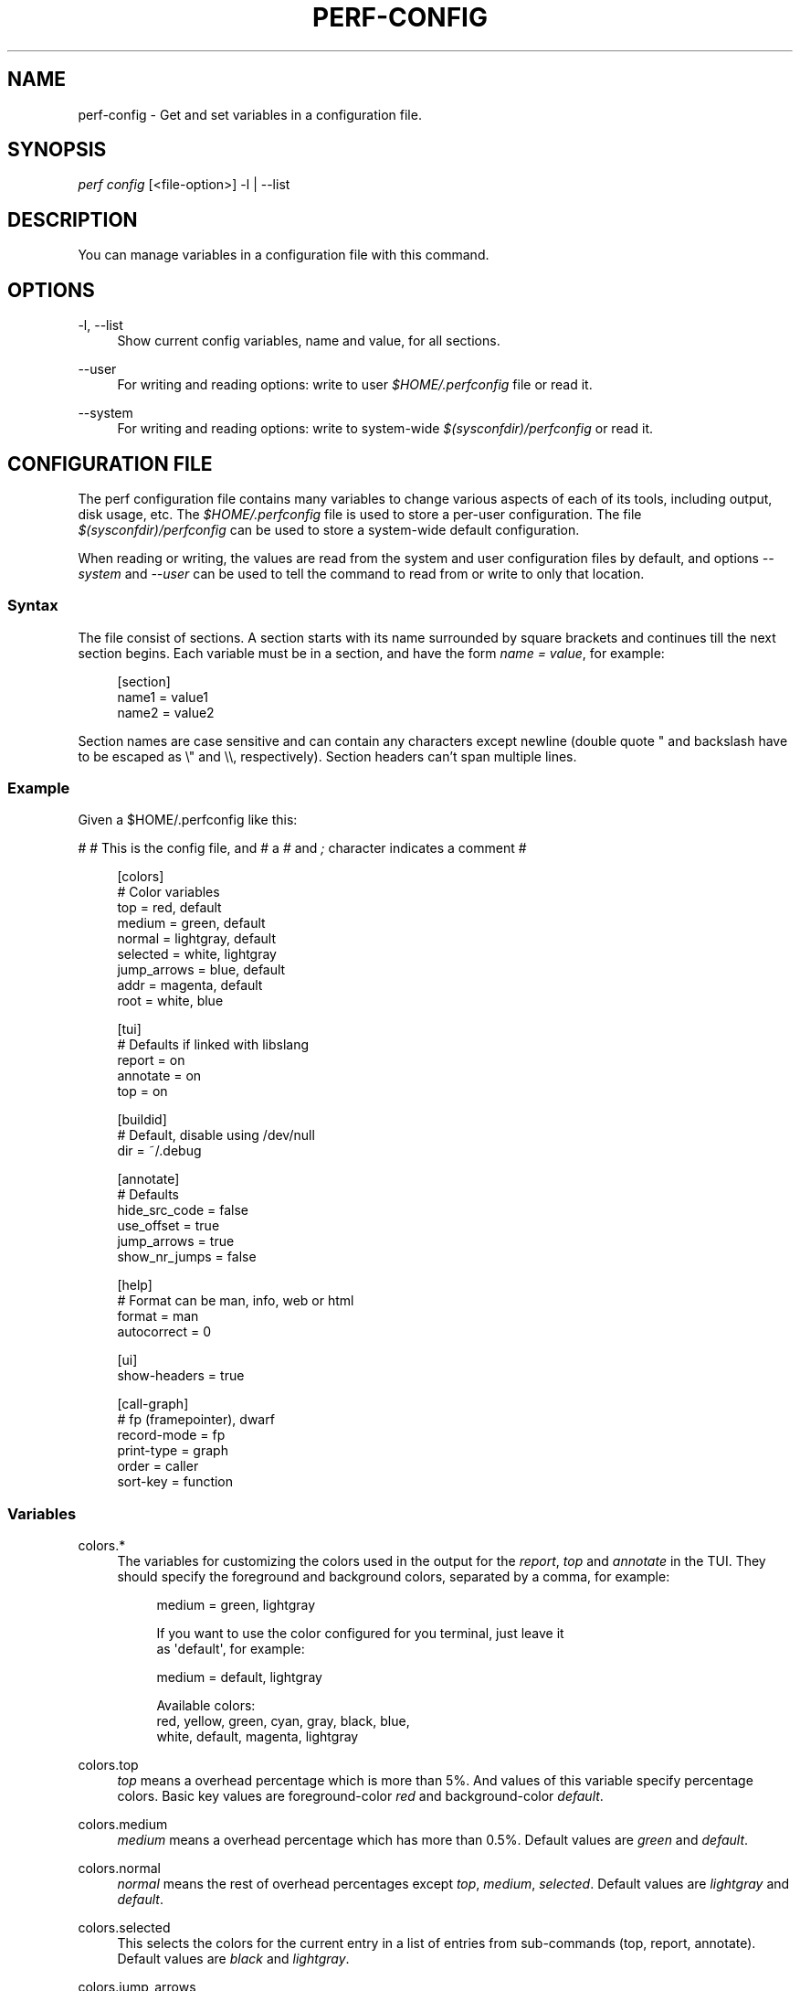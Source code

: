 '\" t
.\"     Title: perf-config
.\"    Author: [FIXME: author] [see http://docbook.sf.net/el/author]
.\" Generator: DocBook XSL Stylesheets v1.78.1 <http://docbook.sf.net/>
.\"      Date: 06/13/2017
.\"    Manual: perf Manual
.\"    Source: perf
.\"  Language: English
.\"
.TH "PERF\-CONFIG" "1" "06/13/2017" "perf" "perf Manual"
.\" -----------------------------------------------------------------
.\" * Define some portability stuff
.\" -----------------------------------------------------------------
.\" ~~~~~~~~~~~~~~~~~~~~~~~~~~~~~~~~~~~~~~~~~~~~~~~~~~~~~~~~~~~~~~~~~
.\" http://bugs.debian.org/507673
.\" http://lists.gnu.org/archive/html/groff/2009-02/msg00013.html
.\" ~~~~~~~~~~~~~~~~~~~~~~~~~~~~~~~~~~~~~~~~~~~~~~~~~~~~~~~~~~~~~~~~~
.ie \n(.g .ds Aq \(aq
.el       .ds Aq '
.\" -----------------------------------------------------------------
.\" * set default formatting
.\" -----------------------------------------------------------------
.\" disable hyphenation
.nh
.\" disable justification (adjust text to left margin only)
.ad l
.\" -----------------------------------------------------------------
.\" * MAIN CONTENT STARTS HERE *
.\" -----------------------------------------------------------------
.SH "NAME"
perf-config \- Get and set variables in a configuration file\&.
.SH "SYNOPSIS"
.sp
.nf
\fIperf config\fR [<file\-option>] \-l | \-\-list
.fi
.SH "DESCRIPTION"
.sp
You can manage variables in a configuration file with this command\&.
.SH "OPTIONS"
.PP
\-l, \-\-list
.RS 4
Show current config variables, name and value, for all sections\&.
.RE
.PP
\-\-user
.RS 4
For writing and reading options: write to user
\fI$HOME/\&.perfconfig\fR
file or read it\&.
.RE
.PP
\-\-system
.RS 4
For writing and reading options: write to system\-wide
\fI$(sysconfdir)/perfconfig\fR
or read it\&.
.RE
.SH "CONFIGURATION FILE"
.sp
The perf configuration file contains many variables to change various aspects of each of its tools, including output, disk usage, etc\&. The \fI$HOME/\&.perfconfig\fR file is used to store a per\-user configuration\&. The file \fI$(sysconfdir)/perfconfig\fR can be used to store a system\-wide default configuration\&.
.sp
When reading or writing, the values are read from the system and user configuration files by default, and options \fI\-\-system\fR and \fI\-\-user\fR can be used to tell the command to read from or write to only that location\&.
.SS "Syntax"
.sp
The file consist of sections\&. A section starts with its name surrounded by square brackets and continues till the next section begins\&. Each variable must be in a section, and have the form \fIname = value\fR, for example:
.sp
.if n \{\
.RS 4
.\}
.nf
[section]
        name1 = value1
        name2 = value2
.fi
.if n \{\
.RE
.\}
.sp
Section names are case sensitive and can contain any characters except newline (double quote " and backslash have to be escaped as \e" and \e\e, respectively)\&. Section headers can\(cqt span multiple lines\&.
.SS "Example"
.sp
Given a $HOME/\&.perfconfig like this:
.sp
# # This is the config file, and # a \fI#\fR and \fI;\fR character indicates a comment #
.sp
.if n \{\
.RS 4
.\}
.nf
[colors]
        # Color variables
        top = red, default
        medium = green, default
        normal = lightgray, default
        selected = white, lightgray
        jump_arrows = blue, default
        addr = magenta, default
        root = white, blue
.fi
.if n \{\
.RE
.\}
.sp
.if n \{\
.RS 4
.\}
.nf
[tui]
        # Defaults if linked with libslang
        report = on
        annotate = on
        top = on
.fi
.if n \{\
.RE
.\}
.sp
.if n \{\
.RS 4
.\}
.nf
[buildid]
        # Default, disable using /dev/null
        dir = ~/\&.debug
.fi
.if n \{\
.RE
.\}
.sp
.if n \{\
.RS 4
.\}
.nf
[annotate]
        # Defaults
        hide_src_code = false
        use_offset = true
        jump_arrows = true
        show_nr_jumps = false
.fi
.if n \{\
.RE
.\}
.sp
.if n \{\
.RS 4
.\}
.nf
[help]
        # Format can be man, info, web or html
        format = man
        autocorrect = 0
.fi
.if n \{\
.RE
.\}
.sp
.if n \{\
.RS 4
.\}
.nf
[ui]
        show\-headers = true
.fi
.if n \{\
.RE
.\}
.sp
.if n \{\
.RS 4
.\}
.nf
[call\-graph]
        # fp (framepointer), dwarf
        record\-mode = fp
        print\-type = graph
        order = caller
        sort\-key = function
.fi
.if n \{\
.RE
.\}
.SS "Variables"
.PP
colors\&.*
.RS 4
The variables for customizing the colors used in the output for the
\fIreport\fR,
\fItop\fR
and
\fIannotate\fR
in the TUI\&. They should specify the foreground and background colors, separated by a comma, for example:
.sp
.if n \{\
.RS 4
.\}
.nf
medium = green, lightgray
.fi
.if n \{\
.RE
.\}
.sp
.if n \{\
.RS 4
.\}
.nf
If you want to use the color configured for you terminal, just leave it
as \*(Aqdefault\*(Aq, for example:
.fi
.if n \{\
.RE
.\}
.sp
.if n \{\
.RS 4
.\}
.nf
medium = default, lightgray
.fi
.if n \{\
.RE
.\}
.sp
.if n \{\
.RS 4
.\}
.nf
Available colors:
red, yellow, green, cyan, gray, black, blue,
white, default, magenta, lightgray
.fi
.if n \{\
.RE
.\}
.RE
.PP
colors\&.top
.RS 4
\fItop\fR
means a overhead percentage which is more than 5%\&. And values of this variable specify percentage colors\&. Basic key values are foreground\-color
\fIred\fR
and background\-color
\fIdefault\fR\&.
.RE
.PP
colors\&.medium
.RS 4
\fImedium\fR
means a overhead percentage which has more than 0\&.5%\&. Default values are
\fIgreen\fR
and
\fIdefault\fR\&.
.RE
.PP
colors\&.normal
.RS 4
\fInormal\fR
means the rest of overhead percentages except
\fItop\fR,
\fImedium\fR,
\fIselected\fR\&. Default values are
\fIlightgray\fR
and
\fIdefault\fR\&.
.RE
.PP
colors\&.selected
.RS 4
This selects the colors for the current entry in a list of entries from sub\-commands (top, report, annotate)\&. Default values are
\fIblack\fR
and
\fIlightgray\fR\&.
.RE
.PP
colors\&.jump_arrows
.RS 4
Colors for jump arrows on assembly code listings such as
\fIjns\fR,
\fIjmp\fR,
\fIjane\fR, etc\&. Default values are
\fIblue\fR,
\fIdefault\fR\&.
.RE
.PP
colors\&.addr
.RS 4
This selects colors for addresses from
\fIannotate\fR\&. Default values are
\fImagenta\fR,
\fIdefault\fR\&.
.RE
.PP
colors\&.root
.RS 4
Colors for headers in the output of a sub\-commands (top, report)\&. Default values are
\fIwhite\fR,
\fIblue\fR\&.
.RE
.PP
tui\&.\fB, gtk\&.\fR
.RS 4
Subcommands that can be configured here are
\fItop\fR,
\fIreport\fR
and
\fIannotate\fR\&. These values are booleans, for example:
.sp
.if n \{\
.RS 4
.\}
.nf
[tui]
        top = true
.fi
.if n \{\
.RE
.\}
.sp
.if n \{\
.RS 4
.\}
.nf
will make the TUI be the default for the \*(Aqtop\*(Aq subcommand\&. Those will be
available if the required libs were detected at tool build time\&.
.fi
.if n \{\
.RE
.\}
.RE
.PP
buildid\&.*, buildid\&.dir
.RS 4
Each executable and shared library in modern distributions comes with a content based identifier that, if available, will be inserted in a
\fIperf\&.data\fR
file header to, at analysis time find what is needed to do symbol resolution, code annotation, etc\&.
.sp
.if n \{\
.RS 4
.\}
.nf
The recording tools also stores a hard link or copy in a per\-user
directory, $HOME/\&.debug/, of binaries, shared libraries, /proc/kallsyms
and /proc/kcore files to be used at analysis time\&.
.fi
.if n \{\
.RE
.\}
.sp
.if n \{\
.RS 4
.\}
.nf
The buildid\&.dir variable can be used to either change this directory
cache location, or to disable it altogether\&. If you want to disable it,
set buildid\&.dir to /dev/null\&. The default is $HOME/\&.debug
.fi
.if n \{\
.RE
.\}
.RE
.PP
annotate\&.*
.RS 4
These options work only for TUI\&. These are in control of addresses, jump function, source code in lines of assembly code from a specific program\&.
.RE
.PP
annotate\&.hide_src_code
.RS 4
If a program which is analyzed has source code, this option lets
\fIannotate\fR
print a list of assembly code with the source code\&. For example, let\(cqs see a part of a program\&. There\(cqre four lines\&. If this option is
\fItrue\fR, they can be printed without source code from a program as below\&.
.sp
.if n \{\
.RS 4
.\}
.nf
│        push   %rbp
│        mov    %rsp,%rbp
│        sub    $0x10,%rsp
│        mov    (%rdi),%rdx
.fi
.if n \{\
.RE
.\}
.sp
.if n \{\
.RS 4
.\}
.nf
But if this option is \*(Aqfalse\*(Aq, source code of the part
can be also printed as below\&. Default is \*(Aqfalse\*(Aq\&.
.fi
.if n \{\
.RE
.\}
.sp
.if n \{\
.RS 4
.\}
.nf
│      struct rb_node *rb_next(const struct rb_node *node)
│      {
│        push   %rbp
│        mov    %rsp,%rbp
│        sub    $0x10,%rsp
│              struct rb_node *parent;
│
│              if (RB_EMPTY_NODE(node))
│        mov    (%rdi),%rdx
│              return n;
.fi
.if n \{\
.RE
.\}
.RE
.PP
annotate\&.use_offset
.RS 4
Basing on a first address of a loaded function, offset can be used\&. Instead of using original addresses of assembly code, addresses subtracted from a base address can be printed\&. Let\(cqs illustrate an example\&. If a base address is 0XFFFFFFFF81624d50 as below,
.sp
.if n \{\
.RS 4
.\}
.nf
ffffffff81624d50 <load0>
.fi
.if n \{\
.RE
.\}
.sp
.if n \{\
.RS 4
.\}
.nf
an address on assembly code has a specific absolute address as below
.fi
.if n \{\
.RE
.\}
.sp
.if n \{\
.RS 4
.\}
.nf
ffffffff816250b8:│  mov    0x8(%r14),%rdi
.fi
.if n \{\
.RE
.\}
.sp
.if n \{\
.RS 4
.\}
.nf
but if use_offset is \*(Aqtrue\*(Aq, an address subtracted from a base address is printed\&.
Default is true\&. This option is only applied to TUI\&.
.fi
.if n \{\
.RE
.\}
.sp
.if n \{\
.RS 4
.\}
.nf
368:│  mov    0x8(%r14),%rdi
.fi
.if n \{\
.RE
.\}
.RE
.PP
annotate\&.jump_arrows
.RS 4
There can be jump instruction among assembly code\&. Depending on a boolean value of jump_arrows, arrows can be printed or not which represent where do the instruction jump into as below\&.
.sp
.if n \{\
.RS 4
.\}
.nf
│     ┌──jmp    1333
│     │  xchg   %ax,%ax
│1330:│  mov    %r15,%r10
│1333:└─\(->cmp    %r15,%r14
.fi
.if n \{\
.RE
.\}
.sp
.if n \{\
.RS 4
.\}
.nf
If jump_arrow is \*(Aqfalse\*(Aq, the arrows isn\*(Aqt printed as below\&.
Default is \*(Aqfalse\*(Aq\&.
.fi
.if n \{\
.RE
.\}
.sp
.if n \{\
.RS 4
.\}
.nf
│      \(da jmp    1333
│        xchg   %ax,%ax
│1330:   mov    %r15,%r10
│1333:   cmp    %r15,%r14
.fi
.if n \{\
.RE
.\}
.RE
.PP
annotate\&.show_linenr
.RS 4
When showing source code if this option is
\fItrue\fR, line numbers are printed as below\&.
.sp
.if n \{\
.RS 4
.\}
.nf
│1628         if (type & PERF_SAMPLE_IDENTIFIER) {
│     \(da jne    508
│1628                 data\->id = *array;
│1629                 array++;
│1630         }
.fi
.if n \{\
.RE
.\}
.sp
.if n \{\
.RS 4
.\}
.nf
However if this option is \*(Aqfalse\*(Aq, they aren\*(Aqt printed as below\&.
Default is \*(Aqfalse\*(Aq\&.
.fi
.if n \{\
.RE
.\}
.sp
.if n \{\
.RS 4
.\}
.nf
│             if (type & PERF_SAMPLE_IDENTIFIER) {
│     \(da jne    508
│                     data\->id = *array;
│                     array++;
│             }
.fi
.if n \{\
.RE
.\}
.RE
.PP
annotate\&.show_nr_jumps
.RS 4
Let\(cqs see a part of assembly code\&.
.sp
.if n \{\
.RS 4
.\}
.nf
│1382:   movb   $0x1,\-0x270(%rbp)
.fi
.if n \{\
.RE
.\}
.sp
.if n \{\
.RS 4
.\}
.nf
If use this, the number of branches jumping to that address can be printed as below\&.
Default is \*(Aqfalse\*(Aq\&.
.fi
.if n \{\
.RE
.\}
.sp
.if n \{\
.RS 4
.\}
.nf
│1 1382:   movb   $0x1,\-0x270(%rbp)
.fi
.if n \{\
.RE
.\}
.RE
.PP
annotate\&.show_total_period
.RS 4
To compare two records on an instruction base, with this option provided, display total number of samples that belong to a line in assembly code\&. If this option is
\fItrue\fR, total periods are printed instead of percent values as below\&.
.sp
.if n \{\
.RS 4
.\}
.nf
302 │      mov    %eax,%eax
.fi
.if n \{\
.RE
.\}
.sp
.if n \{\
.RS 4
.\}
.nf
But if this option is \*(Aqfalse\*(Aq, percent values for overhead are printed i\&.e\&.
Default is \*(Aqfalse\*(Aq\&.
.fi
.if n \{\
.RE
.\}
.sp
.if n \{\
.RS 4
.\}
.nf
99\&.93 │      mov    %eax,%eax
.fi
.if n \{\
.RE
.\}
.RE
.PP
hist\&.*, hist\&.percentage
.RS 4
This option control the way to calculate overhead of filtered entries \- that means the value of this option is effective only if there\(cqs a filter (by comm, dso or symbol name)\&. Suppose a following example:
.sp
.if n \{\
.RS 4
.\}
.nf
Overhead  Symbols
\&.\&.\&.\&.\&.\&.\&.\&.  \&.\&.\&.\&.\&.\&.\&.
 33\&.33%     foo
 33\&.33%     bar
 33\&.33%     baz
.fi
.if n \{\
.RE
.\}
.sp
.if n \{\
.RS 4
.\}
.nf
This is an original overhead and we\*(Aqll filter out the first \*(Aqfoo\*(Aq
entry\&. The value of \*(Aqrelative\*(Aq would increase the overhead of \*(Aqbar\*(Aq
and \*(Aqbaz\*(Aq to 50\&.00% for each, while \*(Aqabsolute\*(Aq would show their
current overhead (33\&.33%)\&.
.fi
.if n \{\
.RE
.\}
.RE
.PP
ui\&.*, ui\&.show\-headers
.RS 4
This option controls display of column headers (like
\fIOverhead\fR
and
\fISymbol\fR) in
\fIreport\fR
and
\fItop\fR\&. If this option is false, they are hidden\&. This option is only applied to TUI\&.
.RE
.PP
call\-graph\&.*
.RS 4
When sub\-commands
\fItop\fR
and
\fIreport\fR
work with \-g/\(em\-children there\(cqre options in control of call\-graph\&.
.RE
.PP
call\-graph\&.record\-mode
.RS 4
The record\-mode can be
\fIfp\fR
(frame pointer),
\fIdwarf\fR
and
\fIlbr\fR\&. The value of
\fIdwarf\fR
is effective only if perf detect needed library (libunwind or a recent version of libdw)\&.
\fIlbr\fR
only work for cpus that support it\&.
.RE
.PP
call\-graph\&.dump\-size
.RS 4
The size of stack to dump in order to do post\-unwinding\&. Default is 8192 (byte)\&. When using dwarf into record\-mode, the default size will be used if omitted\&.
.RE
.PP
call\-graph\&.print\-type
.RS 4
The print\-types can be graph (graph absolute), fractal (graph relative), flat and folded\&. This option controls a way to show overhead for each callchain entry\&. Suppose a following example\&.
.sp
.if n \{\
.RS 4
.\}
.nf
Overhead  Symbols
\&.\&.\&.\&.\&.\&.\&.\&.  \&.\&.\&.\&.\&.\&.\&.
  40\&.00%  foo
          |
          \-\-\-foo
             |
             |\-\-50\&.00%\-\-bar
             |          main
             |
              \-\-50\&.00%\-\-baz
                        main
.fi
.if n \{\
.RE
.\}
.sp
.if n \{\
.RS 4
.\}
.nf
This output is a \*(Aqfractal\*(Aq format\&. The \*(Aqfoo\*(Aq came from \*(Aqbar\*(Aq and \*(Aqbaz\*(Aq exactly
half and half so \*(Aqfractal\*(Aq shows 50\&.00% for each
(meaning that it assumes 100% total overhead of \*(Aqfoo\*(Aq)\&.
.fi
.if n \{\
.RE
.\}
.sp
.if n \{\
.RS 4
.\}
.nf
The \*(Aqgraph\*(Aq uses absolute overhead value of \*(Aqfoo\*(Aq as total so each of
\*(Aqbar\*(Aq and \*(Aqbaz\*(Aq callchain will have 20\&.00% of overhead\&.
If \*(Aqflat\*(Aq is used, single column and linear exposure of call chains\&.
\*(Aqfolded\*(Aq mean call chains are displayed in a line, separated by semicolons\&.
.fi
.if n \{\
.RE
.\}
.RE
.PP
call\-graph\&.order
.RS 4
This option controls print order of callchains\&. The default is
\fIcallee\fR
which means callee is printed at top and then followed by its caller and so on\&. The
\fIcaller\fR
prints it in reverse order\&.
.sp
.if n \{\
.RS 4
.\}
.nf
If this option is not set and report\&.children or top\&.children is
set to true (or the equivalent command line option is given),
the default value of this option is changed to \*(Aqcaller\*(Aq for the
execution of \*(Aqperf report\*(Aq or \*(Aqperf top\*(Aq\&. Other commands will
still default to \*(Aqcallee\*(Aq\&.
.fi
.if n \{\
.RE
.\}
.RE
.PP
call\-graph\&.sort\-key
.RS 4
The callchains are merged if they contain same information\&. The sort\-key option determines a way to compare the callchains\&. A value of
\fIsort\-key\fR
can be
\fIfunction\fR
or
\fIaddress\fR\&. The default is
\fIfunction\fR\&.
.RE
.PP
call\-graph\&.threshold
.RS 4
When there\(cqre many callchains it\(cqd print tons of lines\&. So perf omits small callchains under a certain overhead (threshold) and this option control the threshold\&. Default is 0\&.5 (%)\&. The overhead is calculated by value depends on call\-graph\&.print\-type\&.
.RE
.PP
call\-graph\&.print\-limit
.RS 4
This is a maximum number of lines of callchain printed for a single histogram entry\&. Default is 0 which means no limitation\&.
.RE
.PP
report\&.*, report\&.percent\-limit
.RS 4
This one is mostly the same as call\-graph\&.threshold but works for histogram entries\&. Entries having an overhead lower than this percentage will not be printed\&. Default is
\fI0\fR\&. If percent\-limit is
\fI10\fR, only entries which have more than 10% of overhead will be printed\&.
.RE
.PP
report\&.queue\-size
.RS 4
This option sets up the maximum allocation size of the internal event queue for ordering events\&. Default is 0, meaning no limit\&.
.RE
.PP
report\&.children
.RS 4
\fIChildren\fR
means functions called from another function\&. If this option is true,
\fIperf report\fR
cumulates callchains of children and show (accumulated) total overhead as well as
\fISelf\fR
overhead\&. Please refer to the
\fIperf report\fR
manual\&. The default is
\fItrue\fR\&.
.RE
.PP
report\&.group
.RS 4
This option is to show event group information together\&. Example output with this turned on, notice that there is one column per event in the group, ref\-cycles and cycles:
.sp
.if n \{\
.RS 4
.\}
.nf
# group: {ref\-cycles,cycles}
# ========
#
# Samples: 7K of event \*(Aqanon group { ref\-cycles, cycles }\*(Aq
# Event count (approx\&.): 6876107743
#
#         Overhead  Command      Shared Object               Symbol
# \&.\&.\&.\&.\&.\&.\&.\&.\&.\&.\&.\&.\&.\&.\&.\&.  \&.\&.\&.\&.\&.\&.\&.  \&.\&.\&.\&.\&.\&.\&.\&.\&.\&.\&.\&.\&.\&.\&.\&.\&.  \&.\&.\&.\&.\&.\&.\&.\&.\&.\&.\&.\&.\&.\&.\&.\&.\&.\&.\&.
#
    99\&.84%  99\&.76%  noploop  noploop            [\&.] main
     0\&.07%   0\&.00%  noploop  ld\-2\&.15\&.so         [\&.] strcmp
     0\&.03%   0\&.00%  noploop  [kernel\&.kallsyms]  [k] timerqueue_del
.fi
.if n \{\
.RE
.\}
.RE
.PP
top\&.*, top\&.children
.RS 4
Same as
\fIreport\&.children\fR\&. So if it is enabled, the output of
\fItop\fR
command will have
\fIChildren\fR
overhead column as well as
\fISelf\fR
overhead column by default\&. The default is
\fItrue\fR\&.
.RE
.PP
man\&.*, man\&.viewer
.RS 4
This option can assign a tool to view manual pages when
\fIhelp\fR
subcommand was invoked\&. Supported tools are
\fIman\fR,
\fIwoman\fR
(with emacs client) and
\fIkonqueror\fR\&. Default is
\fIman\fR\&.
.sp
.if n \{\
.RS 4
.\}
.nf
New man viewer tool can be also added using \*(Aqman\&.<tool>\&.cmd\*(Aq
or use different path using \*(Aqman\&.<tool>\&.path\*(Aq config option\&.
.fi
.if n \{\
.RE
.\}
.RE
.PP
pager\&.*, pager\&.<subcommand>
.RS 4
When the subcommand is run on stdio, determine whether it uses pager or not based on this value\&. Default is
\fIunspecified\fR\&.
.RE
.PP
kmem\&.*, kmem\&.default
.RS 4
This option decides which allocator is to be analyzed if neither
\fI\-\-slab\fR
nor
\fI\-\-page\fR
option is used\&. Default is
\fIslab\fR\&.
.RE
.PP
record\&.*, record\&.build\-id
.RS 4
This option can be
\fIcache\fR,
\fIno\-cache\fR
or
\fIskip\fR\&.
\fIcache\fR
is to post\-process data and save/update the binaries into the build\-id cache (in ~/\&.debug)\&. This is the default\&. But if this option is
\fIno\-cache\fR, it will not update the build\-id cache\&.
\fIskip\fR
skips post\-processing and does not update the cache\&.
.RE
.SH "SEE ALSO"
.sp
\fBperf\fR(1)
